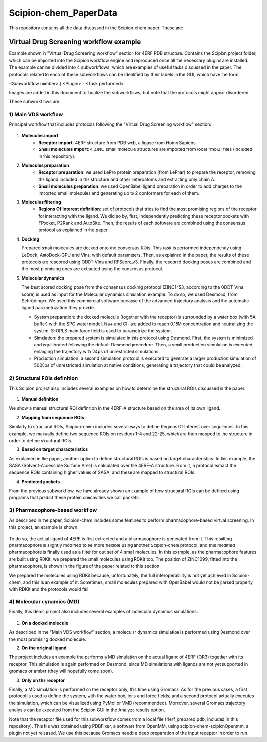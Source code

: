 ================================
Scipion-chem_PaperData
================================

This repository contains all the data discussed in the Scipion-chem paper. These are:


Virtual Drug Screening workflow example
---------------------------------------

Example shown in "Virtual Drug Screening workflow" section for 4ERF PDB structure. Contains the Scipion project
folder, which can be imported into the Scipion workflow engine and reproduced once all the necessary plugins are
installed.
The example can be divided into 4 subworkflows, which are examples of useful tasks discussed in the paper. The protocols
related to each of these subworkflows can be identified by their labels in the GUI, which have the form:

<Subworkflow number> ) <Plugin> - <Task performed>

Images are added in this document to localize the subworkflows, but note that the protocols might appear disordered.

These subworkflows are:

1) Main VDS workflow
~~~~~~~~~~~~~~~~~~~~~

Principal workflow that includes protocols following the "Virtual Drug Screening workflow" section:

.. figure:: images/subworkflow1.png
   :alt: vds workflow

1) **Molecules import**
    - **Receptor import**: 4ERF structure from PDB web, a ligase from Homo Sapiens
    - **Small molecules import**: 4 ZINC small molecule structures are imported from local "mol2" files
      (included in this repository).

2) **Molecules preparation**
    - **Receptor preparation**: we used LePro protein preparation (from LePhar) to prepare the receptor, removing
      the ligand included in the structure and other heteroatoms and extracting only chain A.
    - **Small molecules preparation**: we used OpenBabel ligand preparation in order to add charges to the imported
      small molecules and generating up to 2 conformers for each of them.

3) **Molecules filtering**
    - **Regions Of Interest definition**: set of protocols that tries to find the most promising regions of the
      receptor for interacting with the ligand. We did so by, first, independently predicting these receptor
      pockets with FPocket, P2Rank and AutoSite. Then, the results of each software are combined using the
      consensus protocol as explained in the paper.

4) **Docking**

   Prepared small molecules are docked onto the consensus ROIs. This task is performed independently using
   LeDock, AutoDock-GPU and Vina, with default parameters. Then, as explained in the paper, the results of
   these protocols are rescored using ODDT Vina and RFScore_v3. Finally, the rescored docking poses are
   combined and the most promising ones are extracted using the consensus protocol.

5) **Molecular dynamics**

   The best scored docking pose from the consensus docking protocol (ZINC1453, according to the ODDT Vina score)
   is used as input for the Molecular dynamics simulation example. To do so, we used Desmond, from Schrödinger.
   We used this commercial software because of the advanced trajectory analysis and the automatic ligand
   parametrization they provide.

   - System preparation: the docked molecule (together with the receptor) is surrounded by a water box
     (with 5A buffer) with the SPC water model. Na+ and Cl- are added to reach 0.15M concentration and
     neutralizing the system. S-OPLS main force field is used to parametrize the system.
   - Simulation: the prepared system is simulated in this protocol using Desmond. First, the system is
     minimized and equilibrated following the default Desmond procedure. Then, a small production simulation
     is executed, enlarging the trajectory with 24ps of unrestricted simulations.
   - Production simulation: a second simulation protocol is executed to generate a larger production simulation
     of 5000ps of unrestricted simulation at native conditions, generating a trajectory that could be analyzed.

2) Structural ROIs definition
~~~~~~~~~~~~~~~~~~~~~~~~~~~~~~
This Scipion project also includes several examples on how to determine the structural ROIs discussed in the paper.

.. figure:: images/subworkflow2.png
   :alt: rois workflow

1) **Manual definition**

We show a manual structural ROI definition in the 4ERF-A structure based on the area of its own ligand.

2) **Mapping from sequence ROIs**

Similarly to structural ROIs, Scipion-chem includes several ways to define Regions Of Interest over sequences. In this
example, we manually define two sequence ROIs on residues 1-4 and 22-25, which are then mapped to the structure in
order to define structural ROIs.

3) **Based on target characteristics**

As explained in the paper, another option to define structural ROIs is based on target characteristics. In this
example, the SASA (Solvent-Accessible Surface Area) is calculated over the 4ERF-A structure. From it, a protocol
extract the sequence ROIs containing higher values of SASA, and these are mapped to structural ROIs.

4) **Predicted pockets**

From the previous subworkflow, we have already shown an example of how structural ROIs can be defined using programs
that predict these protein concavities we call pockets.

3) Pharmacophore-based workflow
~~~~~~~~~~~~~~~~~~~~~~~~~~~~~~~
As described in the paper, Scipion-chem includes some features to perform pharmacophore-based virtual screening. In this
project, an example is shown.

.. figure:: images/subworkflow3.png
   :alt: pharmacophore workflow

To do so, the actual ligand of 4ERF is first extracted and a pharmacophore is generated from it. This resulting
pharmacophore is slightly modified to be more flexible using another Scipion-chem protocol, and this modified
pharmacophore is finally used as a filter for out set of 4 small molecules. In this example, as the pharmacophore
features are built using RDKit, we prepared the small molecules using RDKit too. The position of ZINC1099, fitted into
the pharmacophore, is shown in the figure of the paper related to this section.

We prepared the molecules using RDKit because, unfortunately, the full
interoperability is not yet achieved in Scipion-chem, and this is an example of it. Sometimes, small molecules
prepared with OpenBabel would not be parsed properly with RDKit and the protocols would fail.

4) Molecular dynamics (MD)
~~~~~~~~~~~~~~~~~~~~~~~~~~~~~~~
Finally, this demo project also includes several examples of molecular dynamics simulations.

.. figure:: images/subworkflow4.png
   :alt: md workflow

1) **On a docked molecule**

As described in the "Main VDS workflow" section, a molecular dynamics simulation is
performed using Desmond over the most promising docked molecule.

2) **On the original ligand**

The project includes an example the performs a MD simulation on the actual ligand of
4ERF (OR3) together with its receptor. This simulation is again performed on Desmond, since MD simulations with ligands
are not yet supported in gromacs or amber (they will hopefully come soon).

3) **Only on the receptor**

Finally, a MD simulation is performed on the receptor only, this time using Gromacs. As for
the previous cases, a first protocol is used to define the system, with the water box, ions and force fields; and a
second protocol actually executes the simulation, which can be visualized using PyMol or VMD (recommended). Moreover,
several Gromacs trajectory analysis can be executed from the Scipion GUI in the Analyze results option.

Note that the receptor file used for this subworkflow comes from a local file (4erf_prepared.pdb, included in this
repository). This file was obtained using PDBFixer, a software from OpenMM, using scipion-chem-scipionOpenmm, a plugin
not yet released. We use this because Gromacs needs a deep preparation of the input receptor in order to run.


